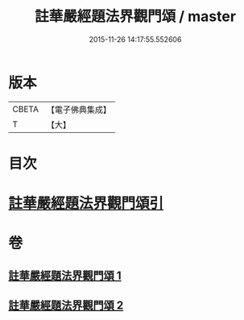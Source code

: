 #+TITLE: 註華嚴經題法界觀門頌 / master
#+DATE: 2015-11-26 14:17:55.552606
* 版本
 |     CBETA|【電子佛典集成】|
 |         T|【大】     |

* 目次
* [[file:KR6e0102_001.txt::001-0692b13][註華嚴經題法界觀門頌引]]
* 卷
** [[file:KR6e0102_001.txt][註華嚴經題法界觀門頌 1]]
** [[file:KR6e0102_002.txt][註華嚴經題法界觀門頌 2]]

